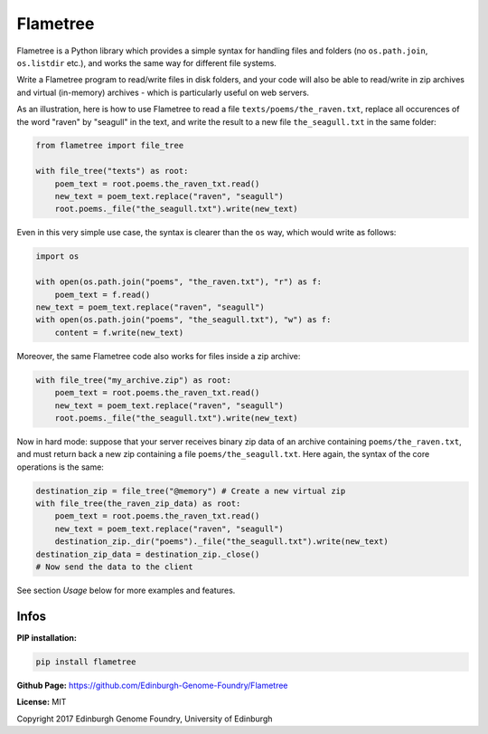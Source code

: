 Flametree
=========


Flametree is a Python library which provides a simple syntax for handling files and folders
(no ``os.path.join``, ``os.listdir`` etc.), and works the same way for different file systems.

Write a Flametree program to read/write files in disk folders, and your code will also be
able to read/write in zip archives and virtual (in-memory) archives - which is particularly
useful on web servers.

As an illustration, here is how to use Flametree to read a file ``texts/poems/the_raven.txt``, replace all
occurences of the word "raven" by "seagull" in the text, and write the result to a new
file ``the_seagull.txt`` in the same folder:

.. code:: python

     from flametree import file_tree

     with file_tree("texts") as root:
         poem_text = root.poems.the_raven_txt.read()
         new_text = poem_text.replace("raven", "seagull")
         root.poems._file("the_seagull.txt").write(new_text)

Even in this very simple use case, the syntax is clearer than the ``os`` way,
which would write as follows:

.. code:: python

    import os

    with open(os.path.join("poems", "the_raven.txt"), "r") as f:
        poem_text = f.read()
    new_text = poem_text.replace("raven", "seagull")
    with open(os.path.join("poems", "the_seagull.txt"), "w") as f:
        content = f.write(new_text)

Moreover, the same Flametree code also works for files inside a zip archive:

.. code:: python

     with file_tree("my_archive.zip") as root:
         poem_text = root.poems.the_raven_txt.read()
         new_text = poem_text.replace("raven", "seagull")
         root.poems._file("the_seagull.txt").write(new_text)

Now in hard mode: suppose that your server receives binary zip data of an
archive containing ``poems/the_raven.txt``, and must return back a new zip
containing a file ``poems/the_seagull.txt``. Here again, the syntax of the core
operations is the same:

.. code:: python

     destination_zip = file_tree("@memory") # Create a new virtual zip
     with file_tree(the_raven_zip_data) as root:
         poem_text = root.poems.the_raven_txt.read()
         new_text = poem_text.replace("raven", "seagull")
         destination_zip._dir("poems")._file("the_seagull.txt").write(new_text)
     destination_zip_data = destination_zip._close()
     # Now send the data to the client

See section *Usage* below for more examples and features.

Infos
-----

**PIP installation:**

.. code:: bash

  pip install flametree

**Github Page:** `<https://github.com/Edinburgh-Genome-Foundry/Flametree>`_

**License:** MIT

Copyright 2017 Edinburgh Genome Foundry, University of Edinburgh
